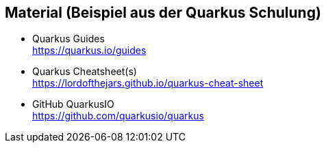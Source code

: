 == Material (Beispiel aus der Quarkus Schulung)

* Quarkus Guides +
https://quarkus.io/guides

* Quarkus Cheatsheet(s) +
https://lordofthejars.github.io/quarkus-cheat-sheet

* GitHub QuarkusIO +
https://github.com/quarkusio/quarkus
